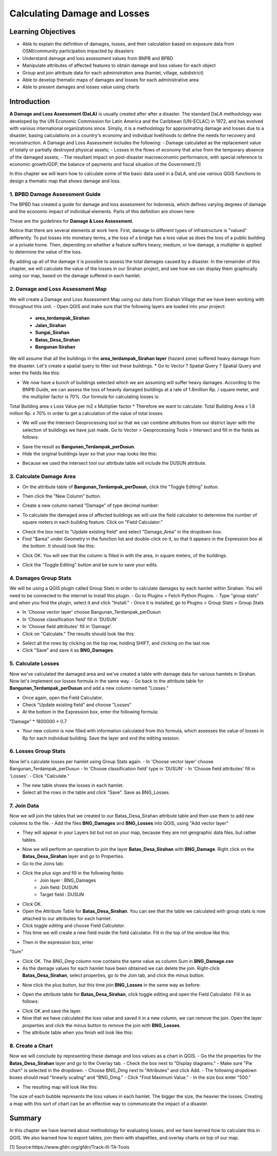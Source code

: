 Calculating Damage and Losses
=============================

Learning Objectives
-------------------

- Able to explain the definition of damages, losses, and their calculation based on exposure data from OSM/community participation impacted by disasters
- Understand damage and loss assessment values from BNPB and BPBD
- Manipulate attributes of affected features to obtain damage and loss values for each object
- Group and join attribute data for each administration area (hamlet, village, subdistrict)
- Able to develop thematic maps of damages and losses for each administrative area
- Able to present damages and losses value using charts


Introduction
------------

**A Damage and Loss Assessment (DaLA)** is usually created after after a disaster.  The standard DaLA methodology was developed by the UN Economic Commission for Latin America and the Caribbean (UN-ECLAC) in 1972, and has evolved with various international organizations since.  Simply, it is a methodology for approximating damage and losses due to a disaster, basing calculations on a country's economy and individual livelihoods to define the needs for recovery and reconstruction.
A Damage and Loss Assessment includes the following:
- Damage calculated as the replacement value of totally or partially destroyed physical assets;
- Losses in the flows of  economy that arise from the temporary absence of the damaged assets;
- The resultant impact on post-disaster macroeconomic performance, with special reference to economic growth/GDP, the balance of payments and fiscal situation of the Government.[1]
 
In this chapter we will learn how to calculate some of the basic data used in a DaLA, and use various QGIS functions to design a thematic map that shows damage and loss.
 
1. BPBD Damage Assessment Guide
...............................
The BPBD has created a guide for damage and loss assessment for Indonesia, which defines varying degrees of damage and the economic impact of individual elements.  Parts of this definition are shown here:


These are the guidelines for **Damage & Loss Assessment**.

.. image:: /static/tutorial/intermediate-analysis/6_1.png
   :align: center

Notice that there are several elements at work here.  First, damage to different types of infrastructure is "valued" differently.  To put losses into monetary terms, a the loss of a bridge has a loss value as does the loss of a public building or a private home.  Then, depending on whether a feature suffers heavy, medium, or low damage, a multiplier is applied to determine the value of the loss.


By adding up all of the damage it is possible to assess the total damages caused by a disaster.  In the remainder of this chapter, we will calculate the value of the losses in our Sirahan project, and see how we can display them graphically using our map, based on the damage suffered in each hamlet.


2. Damage and Loss Assessment Map
..................................
We will create a Damage and Loss Assessment Map using our data from Sirahan Village that we have been working with throughout this unit.
- Open QGIS and make sure that the following layers are loaded into your project:

	* **area_terdampak_Sirahan**
	* **Jalan_Sirahan**
	* **Sungai_Sirahan**
	* **Batas_Desa_Sirahan**
	* **Bangunan Sirahan**
	
.. image:: /static/tutorial/intermediate-analysis/6_2.png
   :align: center

We will assume that all the buildings in the **area_terdampak_Sirahan layer** (hazard zone) suffered heavy damage from the disaster.  Let's create a spatial query to filter out these buildings.
* Go to Vector ? Spatial Query ? Spatial Query and enter the fields like this:

.. image:: /static/tutorial/intermediate-analysis/6_3.png
   :align: center
   
* We now have a bunch of buildings selected which we are assuming will suffer heavy damages.  According to the BNPB Guide, we can assess the loss of heavily damaged buildings at a rate of 1.8million Rp. / square meter, and the multiplier factor is 70%.  Our formula for calculating losses is:
Total Building area x Loss Value per m2 x Multiplier factor
* Therefore we want to calculate:
Total Building Area x 1.8 million Rp. x 70%
in order to get a calculation of the value of total losses.

* We will use the Intersect Geoprocessing tool so that we can combine attributes from our district layer with the selection of buildings we have just made.  Go to Vector > Geoprocessing Tools > Intersect and fill in the fields as follows:

.. image:: /static/tutorial/intermediate-analysis/6_4.png

* Save the result as **Bangunan_Terdampak_perDusun**.
* Hide the original buildings layer so that your map looks like this:

.. image:: /static/tutorial/intermediate-analysis/6_5.png
   :align: center

* Because we used the intersect tool our attribute table will include the DUSUN attribute.

.. image:: /static/tutorial/intermediate-analysis/6_6.png
   :align: center

3. Calculate Damage Area
........................
- On the attribute table of **Bangunan_Terdampak_perDusun**, click the "Toggle Editing" button.

.. image:: /static/tutorial/intermediate-analysis/6_7.png
   :align: center

- Then click the "New Column" button.

.. image:: /static/tutorial/intermediate-analysis/6_8.png
   :align: center

- Create a new column named "Damage" of type decimal number:

.. image:: /static/tutorial/intermediate-analysis/6_9.png
   :align: center

- To calculate the damaged area of affected buildings we will use the field calculator to determine the number of square meters in each building feature.  Click on "Field Calculator."

.. image:: /static/tutorial/intermediate-analysis/6_10.png
   :align: center

- Check the box next to "Update existing field" and select "Damage_Area" in the dropdown box.
- Find "$area" under Geometry in the function list and double-click on it, so that it appears in the Expression box at the bottom.  It should look like this:

.. image:: /static/tutorial/intermediate-analysis/6_11.png
   :align: center

- Click OK.  You will see that the column is filled in with the area, in square meters, of the buildings.

.. image:: /static/tutorial/intermediate-analysis/6_12.png
   :align: center

- Click the "Toggle Editing" button and be sure to save your edits.


4. Damages Group Stats
......................
We will be using a QGIS plugin called Group Stats in order to calculate damages by each hamlet within Sirahan.   You will need to be connected to the internet to install this plugin.
- Go to Plugins > Fetch Python Plugins.
- Type "group stats" and when you find the plugin, select it and click "Install."
- Once it is installed, go to Plugins > Group Stats > Group Stats

.. image:: /static/tutorial/intermediate-analysis/6_13.png
   :align: center

- In  'Choose vector layer' choose Bangunan_Terdampak_perDusun
- In  'Choose classification field' fill in 'DUSUN'
- In  'Choose field attributes' fill in 'Damage'.
- Click on "Calculate."  The results should look like this:

.. image:: /static/tutorial/intermediate-analysis/6_14.png
   :align: center

- Select all the rows by clicking on the top row, holding SHIFT, and clicking on the last row.
- Click "Save" and save it as **BNG_Damages**.


5. Calculate Losses
...................
Now we've calculated the damaged area and we've created a table with damage data for various hamlets in Sirahan.  Now let's implement our losses formula in the same way.
- Go back to the attribute table for **Bangunan_Terdampak_perDusun**  and add a new column named "Losses."

.. image:: /static/tutorial/intermediate-analysis/6_15.png
   :align: center

- Once again, open the Field Calculator.
- Check "Update existing field" and choose "Losses"
- At the bottom in the Expression box, enter the following formula:
"Damage" * 1800000 * 0.7

.. image:: /static/tutorial/intermediate-analysis/6_16.png

- Your new column is now filled with information calculated from this formula, which assesses the value of losses in Rp for each individual building. Save the layer and end the editing session.


6. Losses Group Stats
.....................
Now let's calculate losses per hamlet using Group Stats again.
- In  'Choose vector layer' choose Bangunan_Terdampak_perDusun
- In 'Choose classification field' type in 'DUSUN'
- In 'Choose field attributes' fill in 'Losses'.
- Click "Calculate."  

.. image:: /static/tutorial/intermediate-analysis/6_17.png
   :align: center

- The new table shows the losses in each hamlet.
- Select all the rows in the table and click "Save". Save as BNG_Losses.

7. Join Data
............
Now we will join the tables that we created to our Batas_Desa_Sirahan attribute table and then use them to add new columns to the file.
- Add the files **BNG_Damages** and **BNG_Losses** into QGIS, using "Add vector layer"
 
.. image:: /static/tutorial/intermediate-analysis/6_18.png
   :align: center

- They will appear in your Layers list but not on your map, because they are not geographic data files, but rather tables.

.. image:: /static/tutorial/intermediate-analysis/6_19.png
   :align: center

- Now we will perform an operation to join the layer **Batas_Desa_Sirahan** with **BNG_Damage**. Right click on the **Batas_Desa_Sirahan** layer and go to Properties.
- Go to the Joins tab:

.. image:: /static/tutorial/intermediate-analysis/6_20.png
   :align: center

- Click the plus sign and fill in the following fields:
	- Join layer : BNG_Damages
	-  Join field: DUSUN
	- Target field : DUSUN
- Click OK.
- Open the Attribute Table for **Batas_Desa_Sirahan**.  You can see that the table we calculated with group stats is now attached to our attributes for each hamlet.
- Click toggle *editing* and choose Field *Calculator*.
- This time we will create a new field inside the field calculator.  Fill in the top of the window like this:

.. image:: /static/tutorial/intermediate-analysis/6_21.png
   :align: center
   
- Then in the expression box, enter
"Sum"

.. image:: /static/tutorial/intermediate-analysis/6_22.png

- Click OK.  The *BNG_Dmg* column now contains the same value as column Sum in **BNG_Damage.csv**
- As the damage values for each hamlet have been obtained we can delete the join.  Right-click **Batas_Desa_Sirahan**, select properties, go to the Join tab, and click the minus button.

.. image:: /static/tutorial/intermediate-analysis/6_23.png
   :align: center

- Now click the plus button, but this time join **BNG_Losses** in the same way as before:
 
.. image:: /static/tutorial/intermediate-analysis/6_24.png
   :align: center

- Open the attribute table for **Batas_Desa_Sirahan**, click toggle editing and open the Field Calculator.  Fill in as follows:

.. image:: /static/tutorial/intermediate-analysis/6_25.png
   :align: center

- Click OK and save the layer.
- Now that we have calculated the loss value and saved it in a new column, we can remove the join.  Open the layer properties and click the minus button to remove the join with **BNG_Losses**. 
- The attribute table when you finish will look like this:

.. image:: /static/tutorial/intermediate-analysis/6_26.png
   :align: center

8. Create a Chart
.................
Now we will conclude by representing these damage and loss values as a chart in QGIS.
- Go the the properties for the **Batas_Desa_Sirahan** layer and go to the Overlay tab.
- Check the box next to "Display diagrams."
- Make sure "Pie chart" is selected in the dropdown.
- Choose BNG_Dmg next to "Attributes" and click Add.
- The following dropdown boxes should read "linearly scaling" and "BNG_Dmg."
- Click "Find Maximum Value."
- In the size box enter "500."

.. image:: /static/tutorial/intermediate-analysis/6_27.png
   :align: center

- The resulting map will look like this:

.. image:: /static/tutorial/intermediate-analysis/6_28.png
   :align: center

The size of each bubble represents the loss values in each hamlet. The bigger the size, the heavier the losses.  Creating a map with this sort of chart can be an effective way to communicate the impact of a disaster.

Summary
-------
In this chapter we have learned about methodology for evaluating losses, and we have learned how to calculate this in QGIS.  We also learned how to export tables, join them with shapefiles, and overlay charts on top of our map.


[1] Source:https://www.gfdrr.org/gfdrr/Track-III-TA-Tools
